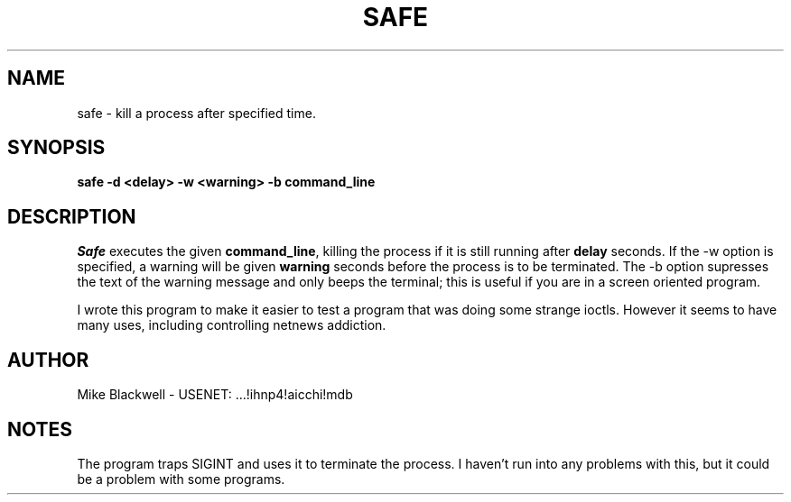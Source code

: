 .TH SAFE 1L
.SH NAME
safe \- kill a process after specified time.
.SH SYNOPSIS
.B safe -d <delay> -w <warning> -b command_line
.SH DESCRIPTION
.I Safe
executes the given
.BR command_line ,
killing the process if it is still running after
.B delay
seconds.
If the -w option is specified, a warning will be given
.B warning
seconds before the process is to be terminated.
The -b option supresses the text of the warning message and only beeps the
terminal; this is useful if you are in a screen oriented program.
.PP
I wrote this program to make it easier to test a program that was doing
some strange ioctls.
However it seems to have many uses, including
controlling netnews addiction.
.SH AUTHOR
Mike Blackwell  -  USENET:  ...!ihnp4!aicchi!mdb
.SH NOTES
The program traps SIGINT and uses it to terminate the process.
I haven't run into any problems with this, but it could be a problem with
some programs.


